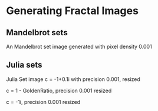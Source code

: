 * Generating Fractal Images
** Mandelbrot sets
An Mandelbrot set image generated with pixel density 0.001
[[file:mandelbrot/mandelbrot_0.001_resized.png]]
** Julia sets

Julia Set image c = -1+0.1i with precision 0.001, resized
[[file:julia/julia_0.001_-1x0.1_resized.png]]


c = 1 - GoldenRatio, precision 0.001 resized
[[file:julia/julia_0.001_1minusgolden_resized.png]]


c = -1i, precision 0.001 resized
[[file:julia/julia_0.001_0x-1_resized.png]]
